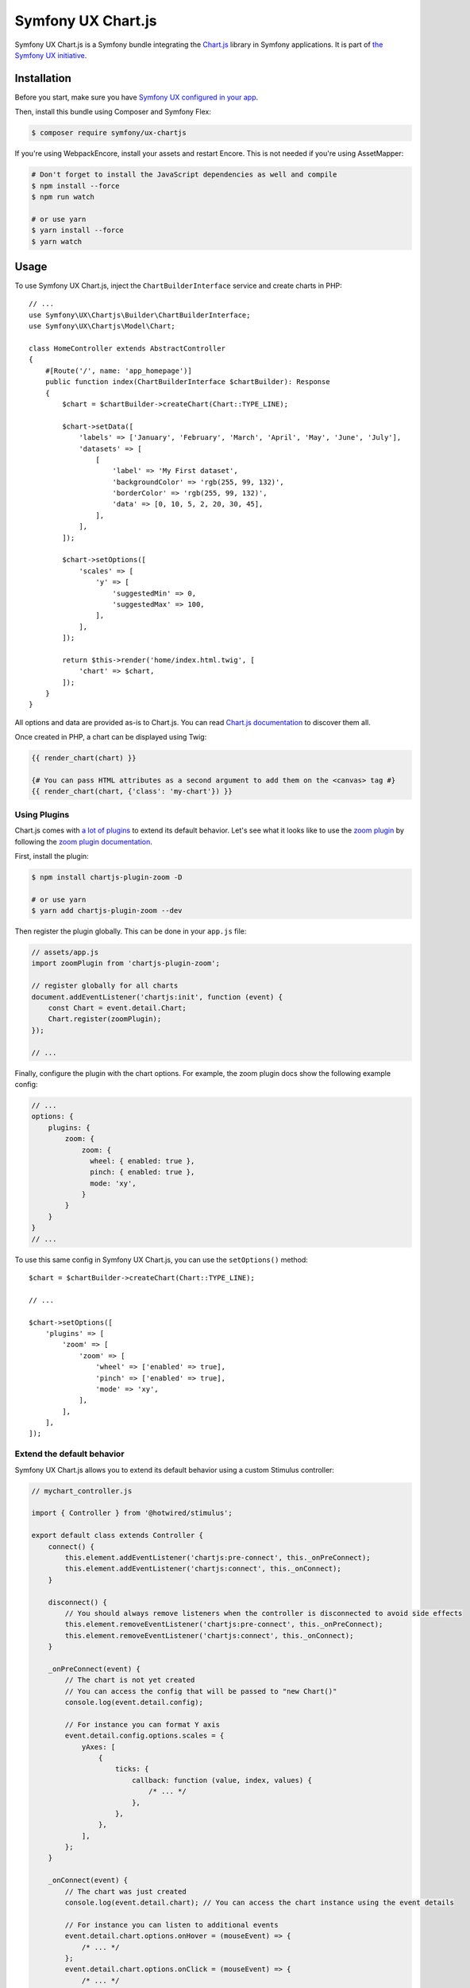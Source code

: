 Symfony UX Chart.js
===================

Symfony UX Chart.js is a Symfony bundle integrating the
`Chart.js`_ library in Symfony applications.
It is part of `the Symfony UX initiative`_.

Installation
------------

Before you start, make sure you have `Symfony UX configured in your app`_.

Then, install this bundle using Composer and Symfony Flex:

.. code-block:: terminal

    $ composer require symfony/ux-chartjs

If you're using WebpackEncore, install your assets and restart Encore. This is
not needed if you're using AssetMapper:

.. code-block:: terminal

    # Don't forget to install the JavaScript dependencies as well and compile
    $ npm install --force
    $ npm run watch

    # or use yarn
    $ yarn install --force
    $ yarn watch

Usage
-----

To use Symfony UX Chart.js, inject the ``ChartBuilderInterface`` service
and create charts in PHP::

    // ...
    use Symfony\UX\Chartjs\Builder\ChartBuilderInterface;
    use Symfony\UX\Chartjs\Model\Chart;

    class HomeController extends AbstractController
    {
        #[Route('/', name: 'app_homepage')]
        public function index(ChartBuilderInterface $chartBuilder): Response
        {
            $chart = $chartBuilder->createChart(Chart::TYPE_LINE);

            $chart->setData([
                'labels' => ['January', 'February', 'March', 'April', 'May', 'June', 'July'],
                'datasets' => [
                    [
                        'label' => 'My First dataset',
                        'backgroundColor' => 'rgb(255, 99, 132)',
                        'borderColor' => 'rgb(255, 99, 132)',
                        'data' => [0, 10, 5, 2, 20, 30, 45],
                    ],
                ],
            ]);

            $chart->setOptions([
                'scales' => [
                    'y' => [
                        'suggestedMin' => 0,
                        'suggestedMax' => 100,
                    ],
                ],
            ]);

            return $this->render('home/index.html.twig', [
                'chart' => $chart,
            ]);
        }
    }

All options and data are provided as-is to Chart.js. You can read
`Chart.js documentation`_ to discover them all.

Once created in PHP, a chart can be displayed using Twig:

.. code-block:: html+twig

    {{ render_chart(chart) }}

    {# You can pass HTML attributes as a second argument to add them on the <canvas> tag #}
    {{ render_chart(chart, {'class': 'my-chart'}) }}

Using Plugins
~~~~~~~~~~~~~

Chart.js comes with `a lot of plugins`_ to extend its default behavior. Let's see
what it looks like to use the `zoom plugin`_ by following the
`zoom plugin documentation`_.

First, install the plugin:

.. code-block:: terminal

    $ npm install chartjs-plugin-zoom -D

    # or use yarn
    $ yarn add chartjs-plugin-zoom --dev

Then register the plugin globally. This can be done in your ``app.js`` file:

.. code-block:: javascript

    // assets/app.js
    import zoomPlugin from 'chartjs-plugin-zoom';

    // register globally for all charts
    document.addEventListener('chartjs:init', function (event) {
        const Chart = event.detail.Chart;
        Chart.register(zoomPlugin);
    });

    // ...

Finally, configure the plugin with the chart options. For example,
the zoom plugin docs show the following example config:

.. code-block:: javascript

    // ...
    options: {
        plugins: {
            zoom: {
                zoom: {
                  wheel: { enabled: true },
                  pinch: { enabled: true },
                  mode: 'xy',
                }
            }
        }
    }
    // ...

To use this same config in Symfony UX Chart.js, you can use the
``setOptions()`` method::

    $chart = $chartBuilder->createChart(Chart::TYPE_LINE);

    // ...

    $chart->setOptions([
        'plugins' => [
            'zoom' => [
                'zoom' => [
                    'wheel' => ['enabled' => true],
                    'pinch' => ['enabled' => true],
                    'mode' => 'xy',
                ],
            ],
        ],
    ]);

Extend the default behavior
~~~~~~~~~~~~~~~~~~~~~~~~~~~

Symfony UX Chart.js allows you to extend its default behavior using a
custom Stimulus controller:

.. code-block:: javascript

    // mychart_controller.js

    import { Controller } from '@hotwired/stimulus';

    export default class extends Controller {
        connect() {
            this.element.addEventListener('chartjs:pre-connect', this._onPreConnect);
            this.element.addEventListener('chartjs:connect', this._onConnect);
        }

        disconnect() {
            // You should always remove listeners when the controller is disconnected to avoid side effects
            this.element.removeEventListener('chartjs:pre-connect', this._onPreConnect);
            this.element.removeEventListener('chartjs:connect', this._onConnect);
        }

        _onPreConnect(event) {
            // The chart is not yet created
            // You can access the config that will be passed to "new Chart()"
            console.log(event.detail.config);

            // For instance you can format Y axis
            event.detail.config.options.scales = {
                yAxes: [
                    {
                        ticks: {
                            callback: function (value, index, values) {
                                /* ... */
                            },
                        },
                    },
                ],
            };
        }

        _onConnect(event) {
            // The chart was just created
            console.log(event.detail.chart); // You can access the chart instance using the event details

            // For instance you can listen to additional events
            event.detail.chart.options.onHover = (mouseEvent) => {
                /* ... */
            };
            event.detail.chart.options.onClick = (mouseEvent) => {
                /* ... */
            };
        }
    }

Then in your render call, add your controller as an HTML attribute:

.. code-block:: twig

    {{ render_chart(chart, {'data-controller': 'mychart'}) }}

There is also a ``chartjs:init`` event that is called just *one* time before your
first chart is rendered. That's an ideal place to `register plugins globally <Using Plugins>`_
or make other changes to any "static"/global part of Chart.js. For example,
to add a global `Tooltip positioner`_:

.. code-block:: javascript

    // assets/app.js

    // register globally for all charts
    document.addEventListener('chartjs:init', function (event) {
        const Chart = event.detail.Chart;
        const Tooltip = Chart.registry.plugins.get('tooltip');
        Tooltip.positioners.bottom = function(items) {
            /* ... */
        };
    });

Backward Compatibility promise
------------------------------

This bundle aims at following the same Backward Compatibility promise as
the Symfony framework: https://symfony.com/doc/current/contributing/code/bc.html.

.. _`Chart.js`: https://www.chartjs.org
.. _`the Symfony UX initiative`: https://symfony.com/ux
.. _`Chart.js documentation`: https://www.chartjs.org/docs/latest/
.. _`Symfony UX configured in your app`: https://symfony.com/doc/current/frontend/ux.html
.. _`a lot of plugins`: https://github.com/chartjs/awesome#plugins
.. _`zoom plugin`: https://www.chartjs.org/chartjs-plugin-zoom/latest/
.. _`zoom plugin documentation`: https://www.chartjs.org/chartjs-plugin-zoom/latest/guide/integration.html
.. _`Tooltip positioner`: https://www.chartjs.org/docs/latest/samples/tooltip/position.html
